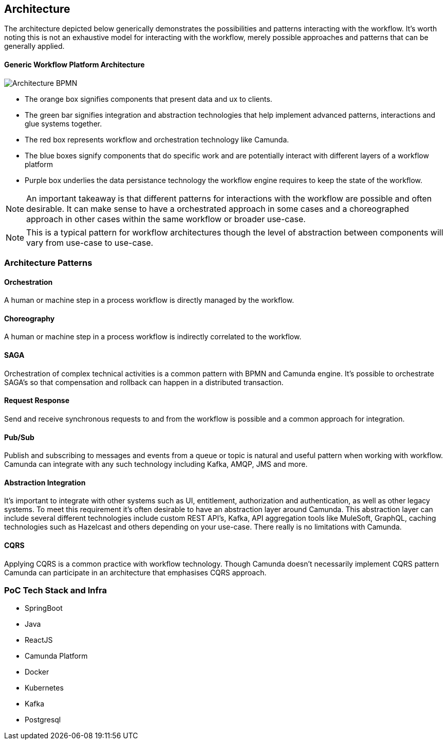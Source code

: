 ## Architecture

The architecture depicted below generically demonstrates the possibilities and patterns interacting with the workflow. It's worth noting this is not an exhaustive model for interacting with the workflow, merely possible approaches and patterns that can be generally applied.


==== Generic Workflow Platform Architecture
image:./images/architecture/architecture.png[Architecture BPMN]
====
- The orange box signifies components that present data and ux to clients.

- The green bar signifies integration and abstraction technologies that help implement advanced patterns, interactions and glue systems together.

- The red box represents workflow and orchestration technology like Camunda.

- The blue boxes signify components that do specific work and are potentially interact with different layers of a workflow platform

- Purple box underlies the data persistance technology the workflow engine requires to keep the state of the workflow.

NOTE: An important takeaway is that different patterns for interactions with the workflow are possible and often desirable. It can make sense to have a orchestrated approach in some cases and a choreographed approach in other cases within the same workflow or broader use-case.

NOTE: This is a typical pattern for workflow architectures though the level of abstraction between components will vary from use-case to use-case.
====


### Architecture Patterns
//#### COMMAND
//====
//Spring REST controllers can be used to post data to the workflow. Simple and concise API's are defined should be deifned for interaction with the process. See `WorkflowController.java` The API always takes an object and returns and HTTP Status. The RESTful endpoint context mapping is associated to Commands that can happen in the system. Such as START, APPROVE and REJECT and intended to work in a point-to-point(request/response) synchronous fashion.
//
//The controllers only write POST/PUT data CREATING and UPDATING only.
//====
//TIP: The intention is to create a https://martinfowler.com/bliki/CQRS.html#:~:text=CQRS%20stands%20for%20Command%20Query,you%20use%20to%20read%20information[CQRS(Command Query Responsibility Segregation)] pattern for interaction. This can increase scalability while reducing complexity in distributed systems. The takeaway is to create data-stores that are optimized for different types of interactions primarily writing and reading.
//
//#### QUERY
//====
//A separate API and logically separate data-store is used to query business data. Updates to this data-store always happen in an asynchronous fashion. For example when a Approval task in the work flow completes the workflow publishes an UPDATE-SERVICE-REQUEST event. The subscriber reads the event and decides what to do. In certain cases it updates the object in the data-store. Other components can now read from the data-store such as the UI.
//
//We can guarantee the data is published to the data store with the workflow. See the section above on the JavaDelegates that implement the publishing functionality.

//https://spring.io/blog/2011/02/10/getting-started-with-spring-data-jpa[Spring Data JPA] is the technology used for the ServiceRequest data. Spring Data allows for an easy way to create API's that are easy for a UI to query. Also an easy way to combine data into a useful form for the UI to consume.
//====

==== Orchestration
A human or machine step in a process workflow is directly managed by the workflow.

==== Choreography
A human or machine step in a process workflow is indirectly correlated to the workflow.

==== SAGA
Orchestration of complex technical activities is a common pattern with BPMN and Camunda engine. It's possible to orchestrate SAGA's so that compensation and rollback can happen in a distributed transaction.

==== Request Response
Send and receive synchronous requests to and from the workflow is possible and a common approach for integration.

==== Pub/Sub
Publish and subscribing to messages and events from a queue or topic is natural and useful pattern when working with workflow. Camunda can integrate with any such technology including Kafka, AMQP, JMS and more.

==== Abstraction Integration
It's important to integrate with other systems such as UI, entitlement, authorization and authentication, as well as other legacy systems. To meet this requirement it's often desirable to have an abstraction layer around Camunda. This abstraction layer can include several different technologies include custom REST API's, Kafka, API aggregation tools like MuleSoft, GraphQL, caching technologies such as Hazelcast and others depending on your use-case. There really is no limitations with Camunda.

==== CQRS
Applying CQRS is a common practice with workflow technology. Though Camunda doesn't necessarily implement CQRS pattern Camunda can participate in an architecture that emphasises CQRS approach.

=== [[poc-tech-stack-infra]]PoC Tech Stack and Infra
- SpringBoot
- Java
- ReactJS
- Camunda Platform
- Docker
- Kubernetes
- Kafka
- Postgresql